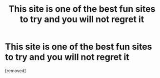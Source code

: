 #+TITLE: This site is one of the best fun sites to try and you will not regret it

* This site is one of the best fun sites to try and you will not regret it
:PROPERTIES:
:Author: SnooLobsters9621
:Score: 0
:DateUnix: 1598925395.0
:DateShort: 2020-Sep-01
:END:
[removed]


